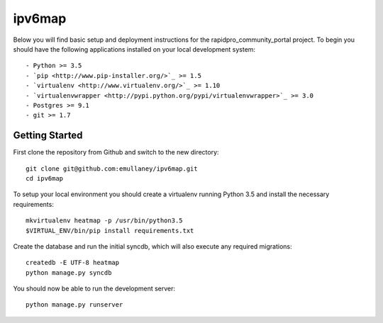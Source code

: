 ipv6map
==============

Below you will find basic setup and deployment instructions for the rapidpro_community_portal
project. To begin you should have the following applications installed on your
local development system::

- Python >= 3.5
- `pip <http://www.pip-installer.org/>`_ >= 1.5
- `virtualenv <http://www.virtualenv.org/>`_ >= 1.10
- `virtualenvwrapper <http://pypi.python.org/pypi/virtualenvwrapper>`_ >= 3.0
- Postgres >= 9.1
- git >= 1.7

Getting Started
------------------------

First clone the repository from Github and switch to the new directory::

    git clone git@github.com:emullaney/ipv6map.git
    cd ipv6map
    
To setup your local environment you should create a virtualenv running Python 3.5 and install the
necessary requirements::

    mkvirtualenv heatmap -p /usr/bin/python3.5
    $VIRTUAL_ENV/bin/pip install requirements.txt
    
Create the database and run the initial syncdb, which will also execute any required migrations::

    createdb -E UTF-8 heatmap
    python manage.py syncdb

You should now be able to run the development server::

    python manage.py runserver

